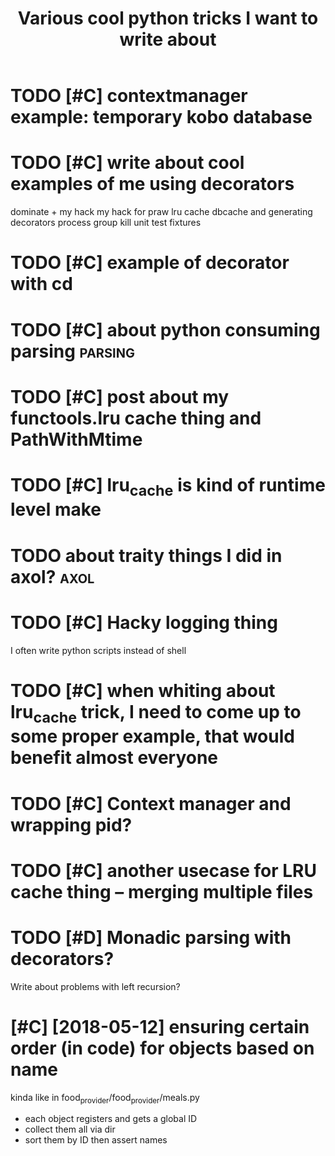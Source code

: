#+title: Various cool python tricks I want to write about
#+filetags: python


* TODO [#C] contextmanager example: temporary kobo database
:PROPERTIES:
:CREATED:  [2019-07-21]
:ID:       cntxtmngrxmpltmprrykbdtbs
:END:
* TODO [#C] write about cool examples of me using decorators
:PROPERTIES:
:CREATED:  [2019-07-10]
:ID:       wrtbtclxmplsfmsngdcrtrs
:END:
dominate + my hack
my hack for praw
lru cache
dbcache and generating decorators
process group kill
unit test fixtures
* TODO [#C] example of decorator with cd
:PROPERTIES:
:CREATED:  [2019-07-13]
:ID:       xmplfdcrtrwthcd
:END:

* TODO [#C] about python consuming parsing                          :parsing:
:PROPERTIES:
:CREATED:  [2019-05-03]
:ID:       btpythncnsmngprsng
:END:
* TODO [#C] post about my functools.lru cache thing and PathWithMtime
:PROPERTIES:
:CREATED:  [2019-04-21]
:ID:       pstbtmyfnctlslrcchthngndpthwthmtm
:END:
* TODO [#C] lru_cache is kind of runtime level make
:PROPERTIES:
:CREATED:  [2019-04-21]
:ID:       lrcchskndfrntmlvlmk
:END:

* TODO about traity things I did in axol?                              :axol:
:PROPERTIES:
:CREATED:  [2019-01-01]
:ID:       bttrtythngsddnxl
:END:

* TODO [#C] Hacky logging thing
:PROPERTIES:
:CREATED:  [2019-09-23]
:ID:       hckylggngthng
:END:

I often write python scripts instead of shell

* TODO [#C] when whiting about lru_cache trick, I need to come up to some proper example, that would benefit almost everyone
:PROPERTIES:
:CREATED:  [2019-04-21]
:ID:       whnwhtngbtlrcchtrckndtcmprprxmplthtwldbnftlmstvryn
:END:
* TODO [#C] Context manager and wrapping pid?
:PROPERTIES:
:CREATED:  [2019-07-08]
:ID:       cntxtmngrndwrppngpd
:END:

* TODO [#C] another usecase for LRU cache thing -- merging multiple files
:PROPERTIES:
:CREATED:  [2019-04-23]
:ID:       nthrscsfrlrcchthngmrgngmltplfls
:END:

* TODO [#D] Monadic parsing with decorators?
:PROPERTIES:
:CREATED:  [2019-09-25]
:ID:       mndcprsngwthdcrtrs
:END:

Write about problems with left recursion?

* [#C] [2018-05-12] ensuring certain order (in code) for objects based on name
:PROPERTIES:
:ID:       nsrngcrtnrdrncdfrbjctsbsdnnm
:END:
kinda like in food_provider/food_provider/meals.py
- each object registers and gets a global ID
- collect them all via dir
- sort them by ID then assert names
